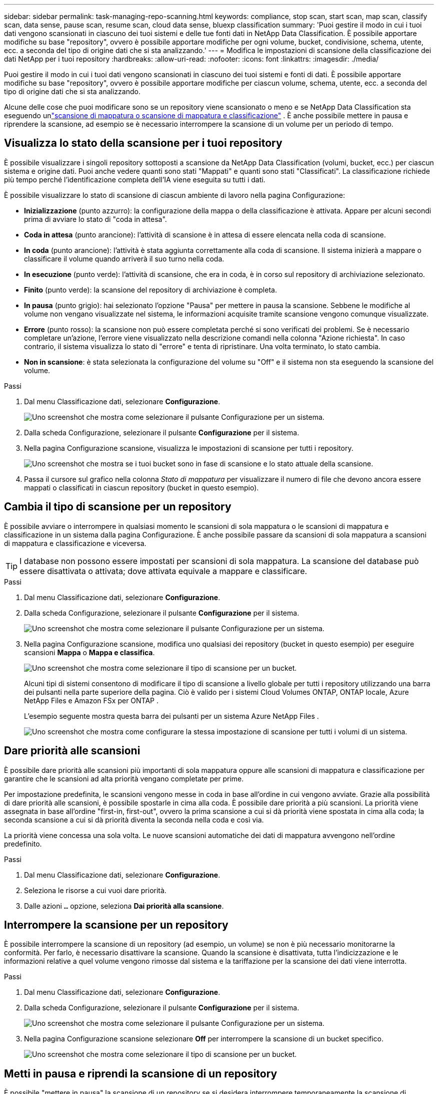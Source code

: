 ---
sidebar: sidebar 
permalink: task-managing-repo-scanning.html 
keywords: compliance, stop scan, start scan, map scan, classify scan, data sense, pause scan, resume scan, cloud data sense, bluexp classification 
summary: 'Puoi gestire il modo in cui i tuoi dati vengono scansionati in ciascuno dei tuoi sistemi e delle tue fonti dati in NetApp Data Classification.  È possibile apportare modifiche su base "repository", ovvero è possibile apportare modifiche per ogni volume, bucket, condivisione, schema, utente, ecc. a seconda del tipo di origine dati che si sta analizzando.' 
---
= Modifica le impostazioni di scansione della classificazione dei dati NetApp per i tuoi repository
:hardbreaks:
:allow-uri-read: 
:nofooter: 
:icons: font
:linkattrs: 
:imagesdir: ./media/


[role="lead"]
Puoi gestire il modo in cui i tuoi dati vengono scansionati in ciascuno dei tuoi sistemi e fonti di dati.  È possibile apportare modifiche su base "repository", ovvero è possibile apportare modifiche per ciascun volume, schema, utente, ecc. a seconda del tipo di origine dati che si sta analizzando.

Alcune delle cose che puoi modificare sono se un repository viene scansionato o meno e se NetApp Data Classification sta eseguendo unlink:concept-classification.html["scansione di mappatura o scansione di mappatura e classificazione"] .  È anche possibile mettere in pausa e riprendere la scansione, ad esempio se è necessario interrompere la scansione di un volume per un periodo di tempo.



== Visualizza lo stato della scansione per i tuoi repository

È possibile visualizzare i singoli repository sottoposti a scansione da NetApp Data Classification (volumi, bucket, ecc.) per ciascun sistema e origine dati.  Puoi anche vedere quanti sono stati "Mappati" e quanti sono stati "Classificati".  La classificazione richiede più tempo perché l'identificazione completa dell'IA viene eseguita su tutti i dati.

È possibile visualizzare lo stato di scansione di ciascun ambiente di lavoro nella pagina Configurazione:

* *Inizializzazione* (punto azzurro): la configurazione della mappa o della classificazione è attivata.  Appare per alcuni secondi prima di avviare lo stato di "coda in attesa".
* *Coda in attesa* (punto arancione): l'attività di scansione è in attesa di essere elencata nella coda di scansione.
* *In coda* (punto arancione): l'attività è stata aggiunta correttamente alla coda di scansione.  Il sistema inizierà a mappare o classificare il volume quando arriverà il suo turno nella coda.
* *In esecuzione* (punto verde): l'attività di scansione, che era in coda, è in corso sul repository di archiviazione selezionato.
* *Finito* (punto verde): la scansione del repository di archiviazione è completa.
* *In pausa* (punto grigio): hai selezionato l'opzione "Pausa" per mettere in pausa la scansione.  Sebbene le modifiche al volume non vengano visualizzate nel sistema, le informazioni acquisite tramite scansione vengono comunque visualizzate.
* *Errore* (punto rosso): la scansione non può essere completata perché si sono verificati dei problemi.  Se è necessario completare un'azione, l'errore viene visualizzato nella descrizione comandi nella colonna "Azione richiesta".  In caso contrario, il sistema visualizza lo stato di "errore" e tenta di ripristinare.  Una volta terminato, lo stato cambia.
* *Non in scansione*: è stata selezionata la configurazione del volume su "Off" e il sistema non sta eseguendo la scansione del volume.


.Passi
. Dal menu Classificazione dati, selezionare *Configurazione*.
+
image:screenshot_compliance_config_button.png["Uno screenshot che mostra come selezionare il pulsante Configurazione per un sistema."]

. Dalla scheda Configurazione, selezionare il pulsante *Configurazione* per il sistema.
. Nella pagina Configurazione scansione, visualizza le impostazioni di scansione per tutti i repository.
+
image:screenshot_compliance_repo_scan_settings.png["Uno screenshot che mostra se i tuoi bucket sono in fase di scansione e lo stato attuale della scansione."]

. Passa il cursore sul grafico nella colonna _Stato di mappatura_ per visualizzare il numero di file che devono ancora essere mappati o classificati in ciascun repository (bucket in questo esempio).




== Cambia il tipo di scansione per un repository

È possibile avviare o interrompere in qualsiasi momento le scansioni di sola mappatura o le scansioni di mappatura e classificazione in un sistema dalla pagina Configurazione.  È anche possibile passare da scansioni di sola mappatura a scansioni di mappatura e classificazione e viceversa.


TIP: I database non possono essere impostati per scansioni di sola mappatura.  La scansione del database può essere disattivata o attivata; dove attivata equivale a mappare e classificare.

.Passi
. Dal menu Classificazione dati, selezionare *Configurazione*.
. Dalla scheda Configurazione, selezionare il pulsante *Configurazione* per il sistema.
+
image:screenshot_compliance_config_button.png["Uno screenshot che mostra come selezionare il pulsante Configurazione per un sistema."]

. Nella pagina Configurazione scansione, modifica uno qualsiasi dei repository (bucket in questo esempio) per eseguire scansioni *Mappa* o *Mappa e classifica*.
+
image:screenshot_compliance_repo_scan_settings.png["Uno screenshot che mostra come selezionare il tipo di scansione per un bucket."]

+
Alcuni tipi di sistemi consentono di modificare il tipo di scansione a livello globale per tutti i repository utilizzando una barra dei pulsanti nella parte superiore della pagina.  Ciò è valido per i sistemi Cloud Volumes ONTAP, ONTAP locale, Azure NetApp Files e Amazon FSx per ONTAP .

+
L'esempio seguente mostra questa barra dei pulsanti per un sistema Azure NetApp Files .

+
image:screenshot_compliance_repo_scan_all.png["Uno screenshot che mostra come configurare la stessa impostazione di scansione per tutti i volumi di un sistema."]





== Dare priorità alle scansioni

È possibile dare priorità alle scansioni più importanti di sola mappatura oppure alle scansioni di mappatura e classificazione per garantire che le scansioni ad alta priorità vengano completate per prime.

Per impostazione predefinita, le scansioni vengono messe in coda in base all'ordine in cui vengono avviate.  Grazie alla possibilità di dare priorità alle scansioni, è possibile spostarle in cima alla coda.  È possibile dare priorità a più scansioni.  La priorità viene assegnata in base all'ordine "first-in, first-out", ovvero la prima scansione a cui si dà priorità viene spostata in cima alla coda; la seconda scansione a cui si dà priorità diventa la seconda nella coda e così via.

La priorità viene concessa una sola volta.  Le nuove scansioni automatiche dei dati di mappatura avvengono nell'ordine predefinito.

.Passi
. Dal menu Classificazione dati, selezionare *Configurazione*.
. Seleziona le risorse a cui vuoi dare priorità.
. Dalle azioni `...` opzione, seleziona *Dai priorità alla scansione*.




== Interrompere la scansione per un repository

È possibile interrompere la scansione di un repository (ad esempio, un volume) se non è più necessario monitorarne la conformità.  Per farlo, è necessario disattivare la scansione.  Quando la scansione è disattivata, tutta l'indicizzazione e le informazioni relative a quel volume vengono rimosse dal sistema e la tariffazione per la scansione dei dati viene interrotta.

.Passi
. Dal menu Classificazione dati, selezionare *Configurazione*.
. Dalla scheda Configurazione, selezionare il pulsante *Configurazione* per il sistema.
+
image:screenshot_compliance_config_button.png["Uno screenshot che mostra come selezionare il pulsante Configurazione per un sistema."]

. Nella pagina Configurazione scansione selezionare *Off* per interrompere la scansione di un bucket specifico.
+
image:screenshot_compliance_repo_scan_settings.png["Uno screenshot che mostra come selezionare il tipo di scansione per un bucket."]





== Metti in pausa e riprendi la scansione di un repository

È possibile "mettere in pausa" la scansione di un repository se si desidera interrompere temporaneamente la scansione di determinati contenuti.  Sospendere la scansione significa che Data Classification non eseguirà più scansioni future per rilevare modifiche o aggiunte al repository, ma tutti i risultati correnti continueranno a essere visualizzati nel sistema.  La sospensione della scansione non interrompe l'addebito dei dati scansionati, perché i dati esistono ancora.

È possibile "riprendere" la scansione in qualsiasi momento.

.Passi
. Dal menu Classificazione dati, selezionare *Configurazione*.
. Dalla scheda Configurazione, selezionare il pulsante *Configurazione* per il sistema.
+
image:screenshot_compliance_config_button.png["Uno screenshot che mostra come selezionare il pulsante Configurazione per un sistema."]

. Nella pagina Configurazione scansione, selezionare Azioniimage:button-actions-horizontal.png["Icona Azioni"] icona.
. Selezionare *Pausa* per mettere in pausa la scansione di un volume oppure selezionare *Riprendi* per riprendere la scansione di un volume che era stata precedentemente messa in pausa.

